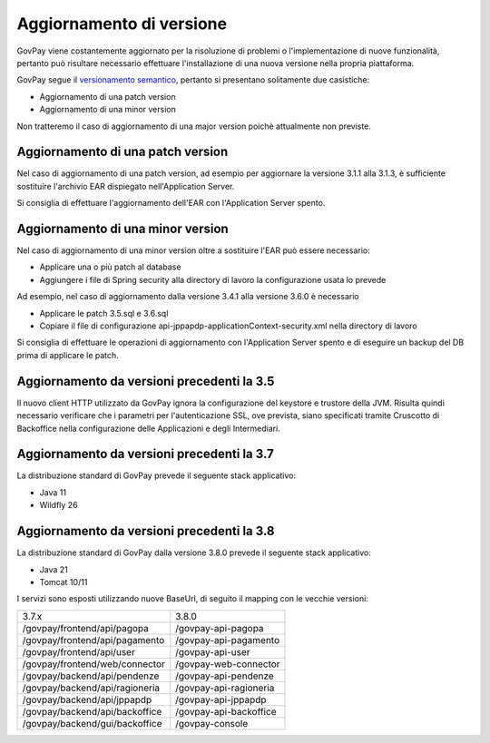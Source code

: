 .. _update_ambiente:

Aggiornamento di versione
=========================

GovPay viene costantemente aggiornato per la risoluzione di problemi o l'implementazione
di nuove funzionalità, pertanto può risultare necessario effettuare l'installazione di una nuova
versione nella propria piattaforma.

GovPay segue il `versionamento semantico <https://semver.org/lang/it/>`_, pertanto si presentano solitamente due casistiche:

- Aggiornamento di una patch version
- Aggiornamento di una minor version

Non tratteremo il caso di aggiornamento di una major version poichè attualmente non previste.

Aggiornamento di una patch version
~~~~~~~~~~~~~~~~~~~~~~~~~~~~~~~~~~

Nel caso di aggiornamento di una patch version, ad esempio per aggiornare la versione 3.1.1 alla 3.1.3,
è sufficiente sostituire l'archivio EAR dispiegato nell'Application Server. 

Si consiglia di effettuare l'aggiornamento dell'EAR con l'Application Server spento.

Aggiornamento di una minor version
~~~~~~~~~~~~~~~~~~~~~~~~~~~~~~~~~~

Nel caso di aggiornamento di una minor version oltre a sostituire l'EAR può essere necessario:

- Applicare una o più patch al database
- Aggiungere i file di Spring security alla directory di lavoro la configurazione usata lo prevede

Ad esempio, nel caso di aggiornamento dalla versione 3.4.1 alla versione 3.6.0 è necessario

- Applicare le patch 3.5.sql e 3.6.sql
- Copiare il file di configurazione api-jppapdp-applicationContext-security.xml nella directory di lavoro
 
Si consiglia di effettuare le operazioni di aggiornamento con l'Application Server spento
e di eseguire un backup del DB prima di applicare le patch.

Aggiornamento da versioni precedenti la 3.5
~~~~~~~~~~~~~~~~~~~~~~~~~~~~~~~~~~~~~~~~~~~~~~~

Il nuovo client HTTP utilizzato da GovPay ignora la configurazione del keystore e trustore della JVM. 
Risulta quindi necessario verificare che i parametri per l'autenticazione SSL, ove prevista, siano
specificati tramite Cruscotto di Backoffice nella configurazione delle Applicazioni e degli Intermediari.

Aggiornamento da versioni precedenti la 3.7
~~~~~~~~~~~~~~~~~~~~~~~~~~~~~~~~~~~~~~~~~~~~~~~

La distribuzione standard di GovPay prevede il seguente stack applicativo:

- Java 11
- Wildfly 26

Aggiornamento da versioni precedenti la 3.8
~~~~~~~~~~~~~~~~~~~~~~~~~~~~~~~~~~~~~~~~~~~~~~~

La distribuzione standard di GovPay dalla versione 3.8.0 prevede il seguente stack applicativo:

- Java 21
- Tomcat 10/11

I servizi sono esposti utilizzando nuove BaseUrl, di seguito il mapping con le vecchie versioni:

+---------------------------------+-------------------------------------------------+
| 3.7.x                           |  3.8.0                                          |
+---------------------------------+-------------------------------------------------+
| /govpay/frontend/api/pagopa     | /govpay-api-pagopa                              |
+---------------------------------+-------------------------------------------------+
| /govpay/frontend/api/pagamento  | /govpay-api-pagamento                           |
+---------------------------------+-------------------------------------------------+
| /govpay/frontend/api/user       | /govpay-api-user                                |
+---------------------------------+-------------------------------------------------+
| /govpay/frontend/web/connector  | /govpay-web-connector                           |
+---------------------------------+-------------------------------------------------+
| /govpay/backend/api/pendenze    | /govpay-api-pendenze                            |
+---------------------------------+-------------------------------------------------+
| /govpay/backend/api/ragioneria  | /govpay-api-ragioneria                          |
+---------------------------------+-------------------------------------------------+
| /govpay/backend/api/jppapdp     | /govpay-api-jppapdp                             |
+---------------------------------+-------------------------------------------------+
| /govpay/backend/api/backoffice  | /govpay-api-backoffice                          |
+---------------------------------+-------------------------------------------------+
| /govpay/backend/gui/backoffice  | /govpay-console                                 |
+---------------------------------+-------------------------------------------------+

